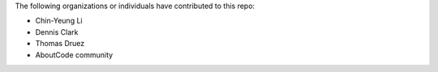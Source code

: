 The following organizations or individuals have contributed to this repo:

- Chin-Yeung Li
- Dennis Clark
- Thomas Druez
- AboutCode community
